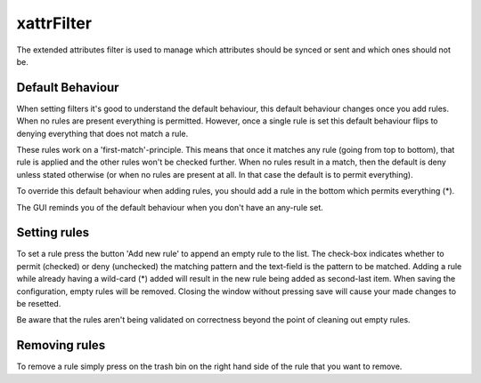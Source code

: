 xattrFilter
===========

The extended attributes filter is used to manage which attributes should
be synced or sent and which ones should not be.

Default Behaviour
-----------------

When setting filters it's good to understand the default behaviour, this
default behaviour changes once you add rules. When no rules are present
everything is permitted. However, once a single rule is set this default
behaviour flips to denying everything that does not match a rule.

These rules work on a 'first-match'-principle. This means that once it
matches any rule (going from top to bottom), that rule is applied and the
other rules won't be checked further. When no rules result in a match,
then the default is deny unless stated otherwise (or when no rules are
present at all. In that case the default is to permit everything).

To override this default behaviour when adding rules, you should add a
rule in the bottom which permits everything (*).

The GUI reminds you of the default behaviour when you don't have an any-rule
set.

Setting rules
-------------

To set a rule press the button 'Add new rule' to append an empty rule to the
list. The check-box indicates whether to permit (checked) or deny (unchecked)
the matching pattern and the text-field is the pattern to be matched. Adding
a rule while already having a wild-card (*) added will result in the new rule
being added as second-last item. When saving the configuration, empty rules
will be removed. Closing the window without pressing save will cause your
made changes to be resetted.

Be aware that the rules aren't being validated on correctness beyond the point
of cleaning out empty rules.

Removing rules
--------------

To remove a rule simply press on the trash bin on the right hand side of the
rule that you want to remove.

.. seealso:: :doc:`folder-send-xattrs`, :doc:`folder-sync-xattrs`
